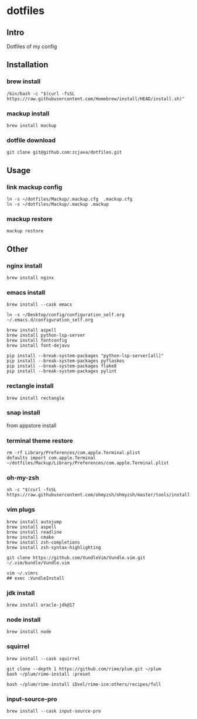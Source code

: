 #+PROPERTY: header-args :results silent  
* dotfiles

** Intro
Dotfiles of my config

** Installation
*** brew install
#+begin_src shell
/bin/bash -c "$(curl -fsSL https://raw.githubusercontent.com/Homebrew/install/HEAD/install.sh)"
#+end_src

*** mackup install
#+begin_src shell
brew install mackup
#+end_src

*** dotfile download
#+begin_src shell
git clone git@github.com:zcjava/dotfiles.git
#+end_src

** Usage
*** link mackup config
#+begin_src shell
ln -s ~/dotfiles/Mackup/.mackup.cfg  .mackup.cfg
ln -s ~/dotfiles/Mackup/.mackup .mackup 
#+end_src

*** mackup restore
#+begin_src shell
mackup restore
#+end_src

** Other 
*** nginx install
#+begin_src shell
brew install nginx
#+end_src

*** emacs install
#+begin_src shell
brew install --cask emacs
#+end_src

#+begin_src shell
ln -s ~/Desktop/config/configuration_self.org ~/.emacs.d/configuration_self.org
#+end_src

#+begin_src shell
brew install aspell
brew install python-lsp-server
brew install fontconfig
brew install font-dejavu
#+end_src

#+begin_src shell
pip install --break-system-packages "python-lsp-server[all]"
pip install --break-system-packages pyflaskes
pip install --break-system-packages flake8
pip install --break-system-packages pylint
#+end_src

*** rectangle install
#+begin_src shell
brew install rectangle
#+end_src

*** snap install
from appstore install

*** terminal theme restore
#+begin_src shell
rm -rf Library/Preferences/com.apple.Terminal.plist
defaults import com.apple.Terminal ~/dotfiles/Mackup/Library/Preferences/com.apple.Terminal.plist
#+end_src

*** oh-my-zsh
#+begin_src shell
sh -c "$(curl -fsSL https://raw.githubusercontent.com/ohmyzsh/ohmyzsh/master/tools/install.sh)"
#+end_src

*** vim plugs
#+begin_src shell
brew install autojump
brew install aspell
brew install readline
brew install cmake
brew install zsh-completions
brew install zsh-syntax-highlighting
#+end_src

#+begin_src shell
git clone https://github.com/VundleVim/Vundle.vim.git ~/.vim/bundle/Vundle.vim
#+end_src

#+begin_src shell
vim ~/.vimrc
## exec :VundleInstall
#+end_src

*** jdk install
#+begin_src shell
brew install oracle-jdk@17
#+end_src

*** node install
#+begin_src shell 
brew install node
#+end_src

*** squirrel
#+begin_src shell
brew install --cask squirrel
#+end_src

#+begin_src shell
git clone --depth 1 https://github.com/rime/plum.git ~/plum
bash ~/plum/rime-install :preset
#+end_src

#+begin_src shell
bash ~/plum/rime-install iDvel/rime-ice:others/recipes/full
#+end_src

*** input-source-pro
#+begin_src shell
brew install --cask input-source-pro
#+end_src

